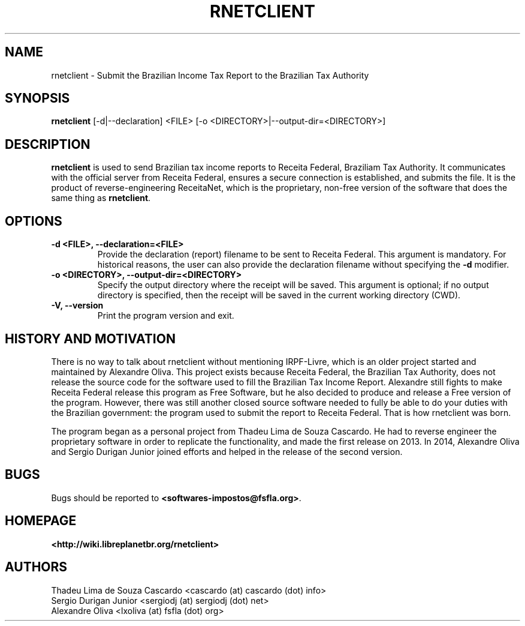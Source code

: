 .\" Hey, EMACS: -*- nroff -*-
.\" Copyright (C) 2014 Sergio Durigan Junior <sergiodj@sergiodj.net>
.\"
.\" This document is dual-licensed.  You may distribute and/or modify
.\" it under the terms of either of the following licenses:
.\"
.\" * The GNU General Public License, as published by the Free
.\"   Software Foundation, version 3 or (at your option) any later
.\"   version.  You should have received a copy of the GNU General
.\"   Public License along with this program.  If not, see
.\"   <http://www.gnu.org/licenses/>.
.\"
.\" * The GNU Free Documentation License, as published by the Free
.\"   Software Foundation, version 1.2 or (at your option) any later
.\"   version, with no Invariant Sections, no Front-Cover Texts, and
.\"   no Back-Cover Texts.  You should have received a copy of the GNU
.\"   Free Documentation License along with this program.  If not, see
.\"   <http://www.gnu.org/licenses/>.
.\"
.\" $Id$
.TH RNETCLIENT 1 "version 2014.1" "April 2014"
.\" Please adjust this date whenever revising the manpage.
.\"

.SH NAME

rnetclient \- Submit the Brazilian Income Tax Report to the Brazilian
Tax Authority

.SH SYNOPSIS
.B rnetclient
[\-d|\-\-declaration] <FILE> [\-o <DIRECTORY>|\-\-output-dir=<DIRECTORY>]
.br

.SH DESCRIPTION

\fBrnetclient\fP is used to send Brazilian tax income reports to
Receita Federal, Braziliam Tax Authority.  It communicates with the
official server from Receita Federal, ensures a secure connection is
established, and submits the file.  It is the product of
reverse-engineering ReceitaNet, which is the proprietary, non-free
version of the software that does the same thing as \fBrnetclient\fP.

.SH OPTIONS

.\" --declaration
.TP
.B \-d <FILE>, \-\-declaration=<FILE>
Provide the declaration (report) filename to be sent to Receita
Federal.  This argument is mandatory.  For historical reasons, the
user can also provide the declaration filename without specifying the
\fB\-d\fP modifier.

.\" --output-dir
.TP
.B \-o <DIRECTORY>, \-\-output\-dir=<DIRECTORY>
Specify the output directory where the receipt will be saved.  This
argument is optional; if no output directory is specified, then the
receipt will be saved in the current working directory (CWD).

.\" --version
.TP
.B \-V, \-\-version
Print the program version and exit.


.SH HISTORY AND MOTIVATION

There is no way to talk about rnetclient without mentioning
IRPF-Livre, which is an older project started and maintained by
Alexandre Oliva.  This project exists because Receita Federal, the
Brazilian Tax Authority, does not release the source code for the
software used to fill the Brazilian Tax Income Report.  Alexandre
still fights to make Receita Federal release this program as Free
Software, but he also decided to produce and release a Free version of
the program.  However, there was still another closed source software
needed to fully be able to do your duties with the Brazilian
government: the program used to submit the report to Receita Federal.
That is how rnetclient was born.

The program began as a personal project from Thadeu Lima de Souza
Cascardo.  He had to reverse engineer the proprietary software in
order to replicate the functionality, and made the first release on
2013.  In 2014, Alexandre Oliva and Sergio Durigan Junior joined
efforts and helped in the release of the second version.

.SH BUGS

Bugs should be reported to \fB<softwares-impostos@fsfla.org>\fP.

.SH HOMEPAGE

\fB<http://wiki.libreplanetbr.org/rnetclient>\fP

.SH AUTHORS

Thadeu Lima de Souza Cascardo  <cascardo (at) cascardo (dot) info>
.br
Sergio Durigan Junior  <sergiodj (at) sergiodj (dot) net>
.br
Alexandre Oliva  <lxoliva (at) fsfla (dot) org>
